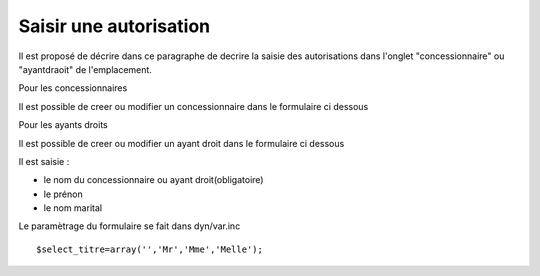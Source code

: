 .. _autorisation:

#######################
Saisir une autorisation
#######################



Il est proposé de décrire dans ce paragraphe de decrire la saisie des autorisations
dans l'onglet "concessionnaire" ou "ayantdraoit" de l'emplacement.


Pour les concessionnaires

.. image:: ../_static/tab_concessionnaire.png


Il est possible de creer ou modifier un concessionnaire dans le formulaire ci dessous

.. image:: ../_static/form_concessionnaire.png

Pour les ayants droits

.. image:: ../_static/tab_ayantdroit.png


Il est possible de creer ou modifier un ayant droit dans le formulaire ci dessous

.. image:: ../_static/form_ayantdroit.png



Il est saisie :

- le nom du concessionnaire ou ayant droit(obligatoire)

- le prénon

- le nom marital


Le paramètrage du formulaire se fait dans dyn/var.inc ::

    $select_titre=array('','Mr','Mme','Melle'); 
